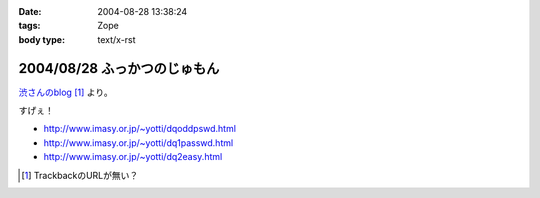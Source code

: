 :date: 2004-08-28 13:38:24
:tags: Zope
:body type: text/x-rst

=============================
2004/08/28 ふっかつのじゅもん
=============================

渋さんのblog__ [#]_ より。

__ http://www.shibu.jp/blog/491

すげぇ！

- http://www.imasy.or.jp/~yotti/dqoddpswd.html
- http://www.imasy.or.jp/~yotti/dq1passwd.html
- http://www.imasy.or.jp/~yotti/dq2easy.html

.. [#] TrackbackのURLが無い？



.. :extend type: text/plain
.. :extend:

